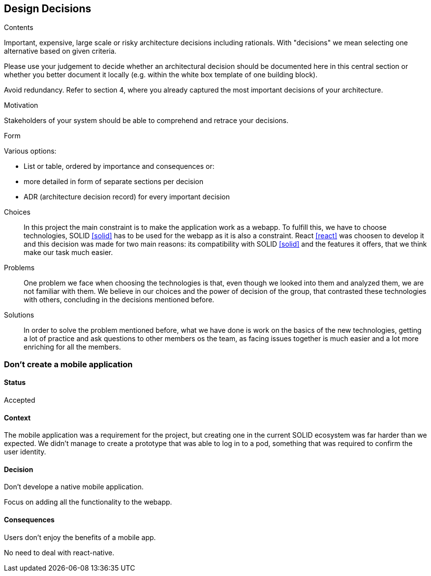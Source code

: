 [[section-design-decisions]]
== Design Decisions


[role="arc42help"]
****
.Contents
Important, expensive, large scale or risky architecture decisions including rationals.
With "decisions" we mean selecting one alternative based on given criteria.

Please use your judgement to decide whether an architectural decision should be documented
here in this central section or whether you better document it locally
(e.g. within the white box template of one building block).

Avoid redundancy. Refer to section 4, where you already captured the most important decisions of your architecture.

.Motivation
Stakeholders of your system should be able to comprehend and retrace your decisions.

.Form
Various options:

* List or table, ordered by importance and consequences or:
* more detailed in form of separate sections per decision
* ADR (architecture decision record) for every important decision
****
Choices::
In this project the main constraint is to make the application work as a webapp. To fulfill this, we have to choose technologies, SOLID <<solid>> has to be used for the webapp as it is also a constraint. React <<react>> was choosen to develop it and this decision was made for two main reasons: its compatibility with SOLID <<solid>> and the features it offers, that we think make our task much easier.
Problems::
One problem we face when choosing the technologies is that, even though we looked into them and analyzed them, we are not familiar with them. We believe in our choices and the power of decision of the group, that contrasted these technologies with others, concluding in the decisions mentioned before. 
Solutions::
In order to solve the problem mentioned before, what we have done is work on the basics of the new technologies, getting a lot of practice and ask questions to other members os the team, as facing issues together is much easier and a lot more enriching for all the members.

=== Don't create a mobile application

==== Status

Accepted

==== Context

The mobile application was a requirement for the project, but creating one in the current SOLID ecosystem was far harder than we expected. We didn't manage to create a prototype that was able to log in to a pod, something that was required to confirm the user identity.

==== Decision

Don't develope a native mobile application.

Focus on adding all the functionality to the webapp.

==== Consequences

Users don't enjoy the benefits of a mobile app.

No need to deal with react-native.